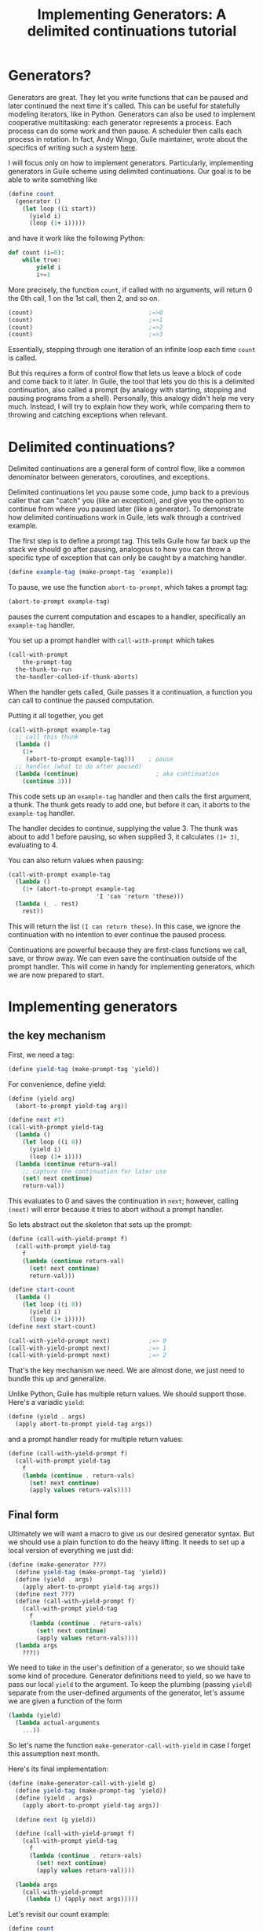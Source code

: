 #+TITLE: Implementing Generators: A delimited continuations tutorial
# Local Variables:
# eval: (geiser-syntax--scheme-indent (generator 1))
# scheme-program-name: "guile"
# End:

* Generators?
 Generators are great. They let you write functions that can be paused and later continued the next time it's called. This can be useful for statefully modeling iterators, like in Python. Generators can also be used to implement cooperative multitasking: each generator represents a process. Each process can do some work and then pause. A scheduler then calls each process in rotation. In fact, Andy Wingo, Guile maintainer, wrote about the specifics of writing such a system [[https://wingolog.org/archives/2017/06/27/growing-fibers][here]].

I will focus only on how to implement generators. Particularly, implementing generators in Guile scheme using delimited continuations. Our goal is to be able to write something like
#+BEGIN_SRC scheme
(define count
  (generator ()
    (let loop ((i start))
      (yield i)
      (loop (1+ i)))))
#+END_SRC
and have it work like the following Python:
#+BEGIN_SRC python
def count (i=0):
    while true:
        yield i
        i+=1
#+END_SRC

More precisely, the function ~count~, if called with no arguments, will return 0 the 0th call, 1 on the 1st call, then 2, and so on.
#+BEGIN_SRC scheme
(count)                                 ;=>0
(count)                                 ;=>1
(count)                                 ;=>2
(count)                                 ;=>3
#+END_SRC
Essentially, stepping through one iteration of an infinite loop each time ~count~ is called.

But this requires a form of control flow that lets us leave a block of code and come back to it later. In Guile, the tool that lets you do this is a delimited continuation, also called a prompt (by analogy with starting, stopping and pausing programs from a shell). Personally, this analogy didn't help me very much. Instead, I will try to explain how they work, while comparing them to throwing and catching exceptions when relevant.
* Delimited continuations?
Delimited continuations are a general form of control flow, like a common denominator between generators, coroutines, and exceptions.

Delimited continuations let you pause some code, jump back to a previous caller that can "catch" you (like an exception), and give you the option to continue from where you paused later (like a generator).
To demonstrate how delimited continuations work in Guile, lets walk through a contrived example.

The first step is to define a prompt tag. This tells Guile how far back up the stack we should go after pausing, analogous to how you can throw a specific type of exception that can only be caught by a matching handler.
#+BEGIN_SRC scheme
(define example-tag (make-prompt-tag 'example))
#+END_SRC

To pause, we use the function ~abort-to-prompt~, which takes a prompt tag:
#+BEGIN_SRC scheme
(abort-to-prompt example-tag)
#+END_SRC
pauses the current computation and escapes to a handler, specifically an ~example-tag~ handler.

You set up a prompt handler with ~call-with-prompt~ which takes
#+BEGIN_SRC scheme
(call-with-prompt
    the-prompt-tag
  the-thunk-to-run
  the-handler-called-if-thunk-aborts)
#+END_SRC
When the handler gets called, Guile passes it a continuation, a function you can call to continue the paused computation.

Putting it all together, you get
#+BEGIN_SRC scheme
(call-with-prompt example-tag
  ;; call this thunk
  (lambda ()
    (1+
     (abort-to-prompt example-tag)))    ; pause
  ;; handler (what to do after paused)
  (lambda (continue)                      ; aka continuation
    (continue 3)))
#+END_SRC
This code sets up an ~example-tag~ handler and then calls the first argument, a thunk. The thunk gets ready to add one, but before it can, it aborts to the ~example-tag~ handler.

The handler decides to continue, supplying the value 3. The thunk was about to add 1 before pausing, so when supplied 3, it calculates ~(1+ 3)~, evaluating to 4.

You can also return values when pausing:
#+BEGIN_SRC scheme
(call-with-prompt example-tag
  (lambda ()
    (1+ (abort-to-prompt example-tag
                         'I 'can 'return 'these)))
  (lambda (_ . rest)
    rest))
#+END_SRC
This will return the list ~(I can return these)~. In this case, we ignore the continuation with no intention to ever continue the paused process.

Continuations are powerful because they are first-class functions we call, save, or throw away. We can even save the continuation outside of the prompt handler.
This will come in handy for implementing generators, which we are now prepared to start.
* Implementing generators
** the key mechanism
First, we need a tag:
#+BEGIN_SRC scheme
(define yield-tag (make-prompt-tag 'yield))
#+END_SRC
For convenience, define yield:
#+BEGIN_SRC scheme
(define (yield arg)
  (abort-to-prompt yield-tag arg))
#+END_SRC
#+BEGIN_SRC scheme
(define next #f)
(call-with-prompt yield-tag
  (lambda ()
    (let loop ((i 0))
      (yield i)
      (loop (1+ i))))
  (lambda (continue return-val)
    ;; capture the continuation for later use
    (set! next continue)
    return-val))
#+END_SRC
This evaluates to 0 and saves the continuation in ~next~; however,
calling ~(next)~ will error because it tries to abort without a prompt handler.

So lets abstract out the skeleton that sets up the prompt:
#+BEGIN_SRC scheme
(define (call-with-yield-prompt f)
  (call-with-prompt yield-tag
    f
    (lambda (continue return-val)
      (set! next continue)
      return-val)))

(define start-count
  (lambda ()
    (let loop ((i 0))
      (yield i)
      (loop (1+ i)))))
(define next start-count)

(call-with-yield-prompt next)           ;=> 0
(call-with-yield-prompt next)           ;=> 1
(call-with-yield-prompt next)           ;=> 2
#+END_SRC
That's the key mechanism we need. We are almost done, we just need to bundle this up and generalize.

Unlike Python, Guile has multiple return values. We should support those. Here's a variadic ~yield~:
#+BEGIN_SRC scheme
(define (yield . args)
  (apply abort-to-prompt yield-tag args))
#+END_SRC
and a prompt handler ready for multiple return values:
#+BEGIN_SRC scheme
(define (call-with-yield-prompt f)
  (call-with-prompt yield-tag
    f
    (lambda (continue . return-vals)
      (set! next continue)
      (apply values return-vals))))
#+END_SRC
** Final form
Ultimately we will want a macro to give us our desired generator syntax. But we should use a plain function to do the heavy lifting. It needs to set up a local version of everything we just did:
#+BEGIN_SRC scheme
(define (make-generator ???)
  (define yield-tag (make-prompt-tag 'yield))
  (define (yield . args)
    (apply abort-to-prompt yield-tag args))
  (define next ???)
  (define (call-with-yield-prompt f)
    (call-with-prompt yield-tag
      f
      (lambda (continue . return-vals)
        (set! next continue)
        (apply values return-vals))))
  (lambda args
    ???))
#+END_SRC
We need to take in the user's definition of a generator, so we should take some kind of procedure. Generator definitions need to yield, so we have to pass our local ~yield~ to the argument. To keep the plumbing (passing ~yield~) separate from the user-defined arguments of the generator, let's assume we are given a function of the form
#+BEGIN_SRC scheme
(lambda (yield)
  (lambda actual-arguments
    ...))
#+END_SRC
So let's name the function ~make-generator-call-with-yield~ in case I forget this assumption next month.

Here's its final implementation:
#+BEGIN_SRC scheme
(define (make-generator-call-with-yield g)
  (define yield-tag (make-prompt-tag 'yield))
  (define (yield . args)
    (apply abort-to-prompt yield-tag args))

  (define next (g yield))

  (define (call-with-yield-prompt f)
    (call-with-prompt yield-tag
      f
      (lambda (continue . return-vals)
        (set! next continue)
        (apply values return-val))))

  (lambda args
    (call-with-yield-prompt
     (lambda () (apply next args)))))
#+END_SRC
Let's revisit our count example:
#+BEGIN_SRC scheme
(define count
  (make-generator-call-with-yield
   (lambda (yield)
     (lambda ()
       (let loop ((i 0))
         (yield i)
         (loop (1+ i)))))))
#+END_SRC
This is unwieldy but it works:
#+BEGIN_SRC scheme
(count)                                 ;=>0
(count)                                 ;=>1
(count)                                 ;=>2
(count)                                 ;=>3
#+END_SRC
* Syntactic sugar
Of course, we would prefer the ergonomic syntax where ~generator~ works like a special form. This requires macros. First, we need a way to make ~yield~ into a keyword. In Guile, the simplest way to do this is with a syntax parameter:
#+BEGIN_SRC scheme
(define-syntax-parameter yield
  (lambda (stx)
    (syntax-violation
     'yield
     "Yield is undefined outside of a generator expression"
     stx)))
#+END_SRC
Now trying to use ~yield~ outside of a generator expression will error (unless there's a local variable named ~yield~).

But we can use ~syntax-parameterize~ to give ~yield~ meaning inside of a generator expression:
#+BEGIN_SRC scheme
(define-syntax-rule (generator args body ...)
  (call-with-yield
   (lambda (yield%)
     (syntax-parameterize ((yield (identifier-syntax yield%)))
       (lambda args body ...)))))
#+END_SRC

And the generator expression
#+BEGIN_SRC scheme
(define count
  (generator ()
    (let loop ((i start))
      (yield i)
      (loop (1+ i)))))
#+END_SRC
works as desired!
* See also
- [[https://www.gnu.org/software/guile/manual/guile.html#Prompts][The Guile manual's entry on prompts]]
- Andy Wingo has some good blog posts
  - [[https://wingolog.org/archives/2010/02/26/guile-and-delimited-continuations][Guile and delimited continuations]] goes over delimited continuations do and a high level view of how they can be implemented
  - [[https://wingolog.org/archives/2017/06/27/growing-fibers][Growing fibers]] goes over using delimited continuations to implement fibers (cooperative lightweight threads)
- [[https://www2.ccs.neu.edu/racket/pubs/pldi93-sitaram.pdf][Handling Control]], The paper Andy Wingo cites as the paper proposing the version of delimited continuations Guile uses.
